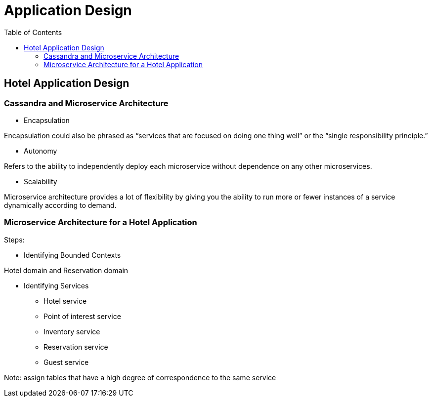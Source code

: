 ifndef::imagesdir[:imagesdir: ./images]
:toc:
= Application Design

== Hotel Application Design

=== Cassandra and Microservice Architecture

* Encapsulation

Encapsulation could also be phrased as “services that are focused on doing one thing well” or the “single responsibility principle.”

* Autonomy

Refers to the ability to independently deploy each microservice without dependence on any other microservices.

* Scalability

Microservice architecture provides a lot of flexibility by giving you the ability to run more or fewer instances of a service dynamically according to demand.

=== Microservice Architecture for a Hotel Application

Steps:

* Identifying Bounded Contexts

Hotel domain and Reservation domain

* Identifying Services

 ** Hotel service
 ** Point of interest service
 ** Inventory service
 ** Reservation service
 ** Guest service

Note:  assign tables that have a high degree of correspondence to the same service

